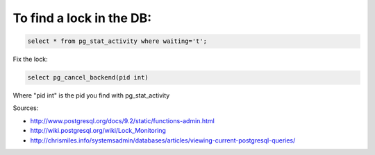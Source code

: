 .. title: Database locks
.. slug: database-locks
.. date: 07/19/2014 12:27:04 AM UTC+01:00
.. tags: postgresql, lock
.. link: 
.. description: 
.. type: text

To find a lock in the DB:
=========================

.. code-block:: postgresql

  select * from pg_stat_activity where waiting='t';

Fix the lock:

.. code-block:: postgresql

  select pg_cancel_backend(pid int)

Where "pid int" is the pid you find with pg_stat_activity

Sources: 

- http://www.postgresql.org/docs/9.2/static/functions-admin.html
- http://wiki.postgresql.org/wiki/Lock_Monitoring
- http://chrismiles.info/systemsadmin/databases/articles/viewing-current-postgresql-queries/
